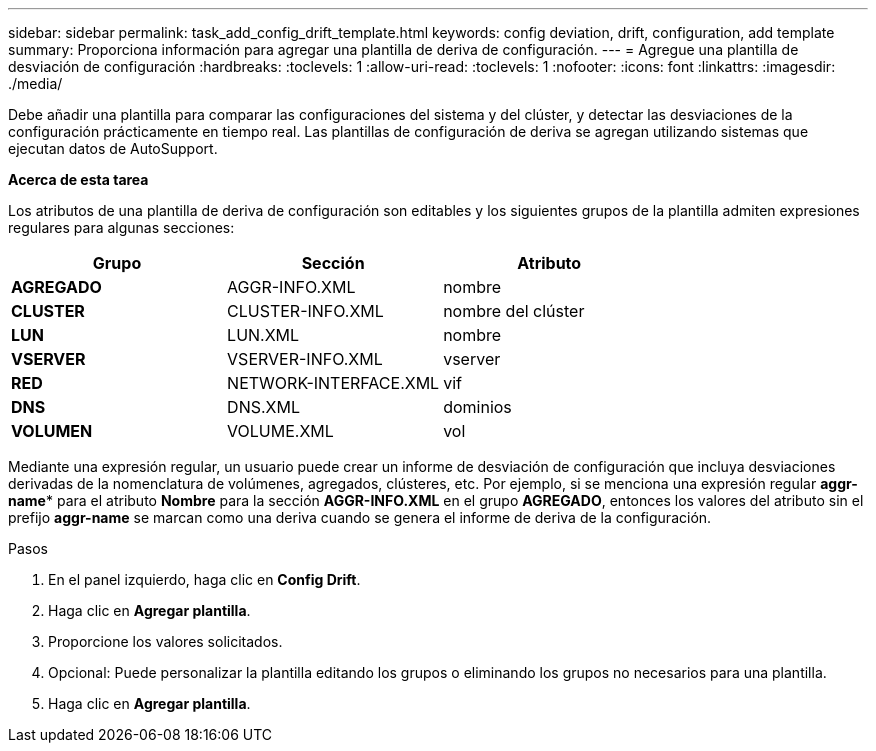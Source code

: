 ---
sidebar: sidebar 
permalink: task_add_config_drift_template.html 
keywords: config deviation, drift, configuration, add template 
summary: Proporciona información para agregar una plantilla de deriva de configuración. 
---
= Agregue una plantilla de desviación de configuración
:hardbreaks:
:toclevels: 1
:allow-uri-read: 
:toclevels: 1
:nofooter: 
:icons: font
:linkattrs: 
:imagesdir: ./media/


[role="lead"]
Debe añadir una plantilla para comparar las configuraciones del sistema y del clúster, y detectar las desviaciones de la configuración prácticamente en tiempo real. Las plantillas de configuración de deriva se agregan utilizando sistemas que ejecutan datos de AutoSupport.

*Acerca de esta tarea*

Los atributos de una plantilla de deriva de configuración son editables y los siguientes grupos de la plantilla admiten expresiones regulares para algunas secciones:

[cols="3*"]
|===
| Grupo | Sección | Atributo 


| *AGREGADO* | AGGR-INFO.XML | nombre 


| *CLUSTER* | CLUSTER-INFO.XML | nombre del clúster 


| *LUN* | LUN.XML | nombre 


| *VSERVER* | VSERVER-INFO.XML | vserver 


| *RED* | NETWORK-INTERFACE.XML | vif 


| *DNS* | DNS.XML | dominios 


| *VOLUMEN* | VOLUME.XML | vol 
|===
Mediante una expresión regular, un usuario puede crear un informe de desviación de configuración que incluya desviaciones derivadas de la nomenclatura de volúmenes, agregados, clústeres, etc. Por ejemplo, si se menciona una expresión regular *aggr-name** para el atributo *Nombre* para la sección *AGGR-INFO.XML* en el grupo *AGREGADO*, entonces los valores del atributo sin el prefijo *aggr-name* se marcan como una deriva cuando se genera el informe de deriva de la configuración.

.Pasos
. En el panel izquierdo, haga clic en *Config Drift*.
. Haga clic en *Agregar plantilla*.
. Proporcione los valores solicitados.
. Opcional: Puede personalizar la plantilla editando los grupos o eliminando los grupos no necesarios para una plantilla.
. Haga clic en *Agregar plantilla*.

